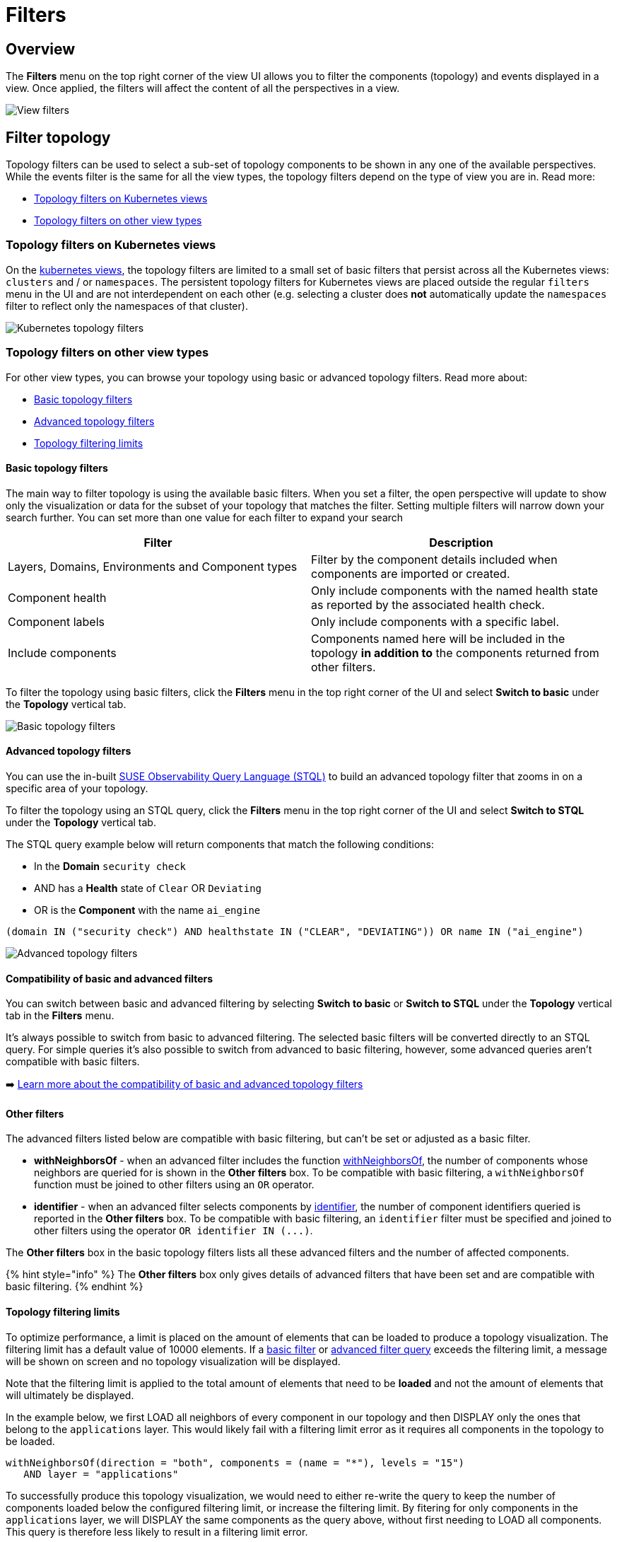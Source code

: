 = Filters
:description: SUSE Observability

== Overview

The *Filters* menu on the top right corner of the view UI allows you to filter the components (topology) and events displayed in a view. Once applied, the filters will affect the content of all the perspectives in a view.

image::k8s/k8s-filters.png[View filters]

== Filter topology

Topology filters can be used to select a sub-set of topology components to be shown in any one of the available perspectives. While the events filter is the same for all the view types, the topology filters depend on the type of view you are in. Read more:

* link:k8s-filters.adoc#topology-filters-on-kubernetes-views[Topology filters on Kubernetes views]
* link:k8s-filters.adoc#topology-filters-on-other-view-types[Topology filters on other view types]

=== Topology filters on Kubernetes views

On the xref:k8s-views.adoc[kubernetes views], the topology filters are limited to a small set of basic filters that persist across all the Kubernetes views: `clusters` and / or `namespaces`. The persistent topology filters for Kubernetes views are placed outside the regular `filters` menu in the UI and are not interdependent on each other (e.g. selecting a cluster does *not* automatically update the `namespaces` filter to reflect only the namespaces of that cluster).

image::k8s/k8s-filters-kube-topology.png[Kubernetes topology filters]

=== Topology filters on other view types

For other view types, you can browse your topology using basic or advanced topology filters. Read more about:

* link:k8s-filters.adoc#basic-topology-filters[Basic topology filters]
* link:k8s-filters.adoc#advanced-topology-filters[Advanced topology filters]
* link:k8s-filters.adoc#topology-filtering-limits[Topology filtering limits]

==== Basic topology filters

The main way to filter topology is using the available basic filters. When you set a filter, the open perspective will update to show only the visualization or data for the subset of your topology that matches the filter. Setting multiple filters will narrow down your search further. You can set more than one value for each filter to expand your search

|===
| Filter | Description

| Layers, Domains, Environments and Component types
| Filter by the component details included when components are imported or created.

| Component health
| Only include components with the named health state as reported by the associated health check.

| Component labels
| Only include components with a specific label.

| Include components
| Components named here will be included in the topology *in addition to* the components returned from other filters.
|===

To filter the topology using basic filters, click the *Filters* menu in the top right corner of the UI and select *Switch to basic* under the *Topology* vertical tab.

image::k8s/k8s-filters-basic-topology.png[Basic topology filters]

==== Advanced topology filters

You can use the in-built xref:../../develop/reference/k8sTs-stql_reference.adoc[SUSE Observability Query Language (STQL)] to build an advanced topology filter that zooms in on a specific area of your topology.

To filter the topology using an STQL query, click the *Filters* menu in the top right corner of the UI and select *Switch to STQL* under the *Topology* vertical tab.

The STQL query example below will return components that match the following conditions:

* In the *Domain* `security check`
* AND has a *Health* state of `Clear` OR `Deviating`
* OR is the *Component* with the name `ai_engine`

[,yaml]
----
(domain IN ("security check") AND healthstate IN ("CLEAR", "DEVIATING")) OR name IN ("ai_engine")
----

image::k8s/k8s-filters-advanced-topology.png[Advanced topology filters]

==== Compatibility of basic and advanced filters

You can switch between basic and advanced filtering by selecting *Switch to basic* or *Switch to STQL* under the *Topology* vertical tab in the *Filters* menu.

It's always possible to switch from basic to advanced filtering. The selected basic filters will be converted directly to an STQL query. For simple queries it's also possible to switch from advanced to basic filtering, however, some advanced queries aren't compatible with basic filters.

➡️ link:/develop/reference/k8sTs-stql_reference.adoc#compatibility-basic-and-advanced-filters[Learn more about the compatibility of basic and advanced topology filters]

==== Other filters

The advanced filters listed below are compatible with basic filtering, but can't be set or adjusted as a basic filter.

* *withNeighborsOf* - when an advanced filter includes the function link:/develop/reference/k8sTs-stql_reference.adoc#withneighborsof[withNeighborsOf], the number of components whose neighbors are queried for is shown in the *Other filters* box. To be compatible with basic filtering, a `withNeighborsOf` function must be joined to other filters using an `OR` operator.
* *identifier* - when an advanced filter selects components by link:/develop/reference/k8sTs-stql_reference.adoc#filters[identifier], the number of component identifiers queried is reported in the *Other filters* box. To be compatible with basic filtering, an `identifier` filter must be specified and joined to other filters using the operator `+OR identifier IN (...)+`.

The *Other filters* box in the basic topology filters lists all these advanced filters and the number of affected components.

{% hint style="info" %}
The *Other filters* box only gives details of advanced filters that have been set and are compatible with basic filtering.
{% endhint %}

==== Topology filtering limits

To optimize performance, a limit is placed on the amount of elements that can be loaded to produce a topology visualization. The filtering limit has a default value of 10000 elements. If a link:k8s-filters.adoc#basic-topology-filters[basic filter] or link:k8s-filters.adoc#advanced-topology-filters[advanced filter query] exceeds the filtering limit, a message will be shown on screen and no topology visualization will be displayed.

Note that the filtering limit is applied to the total amount of elements that need to be *loaded* and not the amount of elements that will ultimately be displayed.

In the example below, we first LOAD all neighbors of every component in our topology and then DISPLAY only the ones that belong to the `applications` layer. This would likely fail with a filtering limit error as it requires all components in the topology to be loaded.

[,text]
----
withNeighborsOf(direction = "both", components = (name = "*"), levels = "15")
   AND layer = "applications"
----

To successfully produce this topology visualization, we would need to either re-write the query to keep the number of components loaded below the configured filtering limit, or increase the filtering limit. By fitering for only components in the `applications` layer, we will DISPLAY the same components as the query above, without first needing to LOAD all components. This query is therefore less likely to result in a filtering limit error.

[,yaml]
----
layer = "applications"
----

== Filter events

The *View Filters* panel on the left of the SUSE Observability UI can be used to filter the events shown in the xref:k8s-events-perspective.adoc[Events Perspective]. They're also included in the *Event* list in the right panel *View summary* tab and the details tabs - *Component details* and *Direct relation details*.

The following event filters are available:

|===
| Filter | Description

| *Category*
| Show only events from one or more link:k8s-events-perspective.adoc#event-category[categories].

| *Type*
| Click the *Type* filter box to open a list of all event types that have been generated for the currently filtered components in the current time window. You can select one or more event types to refine the events displayed.

| *Source*
| Events can be generated by SUSE Observability or retrieved from an external source system, such as Kubernetes or ServiceNow, by an integration. Click the *Source* filter box to open a list of all source systems for events that have been generated for the currently filtered components in the current time window. Select one or more source systems to see only those events.

| *Tags*
| Relevant event properties will be added as tags when an event is retrieved from an external system. For example `status:open` or `status:production`. This can help to identify events relevant to a specific problem or environment.
|===

image::k8s/k8s-filters-events.png[Events filters]
